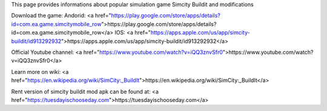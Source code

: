 This page provides informations about popular simulation game Simcity Buildit and modifications

Download the game:
Andorid: <a href="https://play.google.com/store/apps/details?id=com.ea.game.simcitymobile_row">https://play.google.com/store/apps/details?id=com.ea.game.simcitymobile_row</a>
IOS: <a href="https://apps.apple.com/us/app/simcity-buildit/id913292932">https://apps.apple.com/us/app/simcity-buildit/id913292932</a>

Official Youtube channel: <a href="https://www.youtube.com/watch?v=iQQ3znvSfr0">https://www.youtube.com/watch?v=iQQ3znvSfr0</a>

Learn more on wiki: <a href="https://en.wikipedia.org/wiki/SimCity:_BuildIt">https://en.wikipedia.org/wiki/SimCity:_BuildIt</a>

Rent version of simcity buildit mod apk can be found at: <a href="https://tuesdayischooseday.com">https://tuesdayischooseday.com</a>
